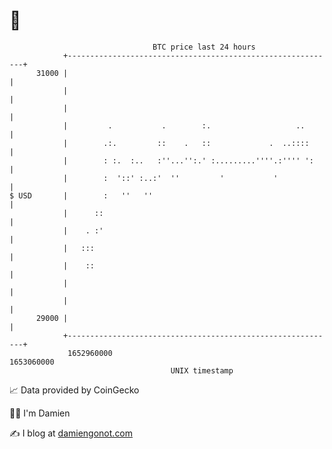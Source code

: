 * 👋

#+begin_example
                                   BTC price last 24 hours                    
               +------------------------------------------------------------+ 
         31000 |                                                            | 
               |                                                            | 
               |                                                            | 
               |         .           .        :.                   ..       | 
               |        .:.         ::    .   ::             .  ..::::      | 
               |        : :.  :..   :''...'':.' :.........''''.:'''' ':     | 
               |        :  '::' :..:'  ''         '           '             | 
   $ USD       |        :   ''   ''                                         | 
               |      ::                                                    | 
               |    . :'                                                    | 
               |   :::                                                      | 
               |    ::                                                      | 
               |                                                            | 
               |                                                            | 
         29000 |                                                            | 
               +------------------------------------------------------------+ 
                1652960000                                        1653060000  
                                       UNIX timestamp                         
#+end_example
📈 Data provided by CoinGecko

🧑‍💻 I'm Damien

✍️ I blog at [[https://www.damiengonot.com][damiengonot.com]]
